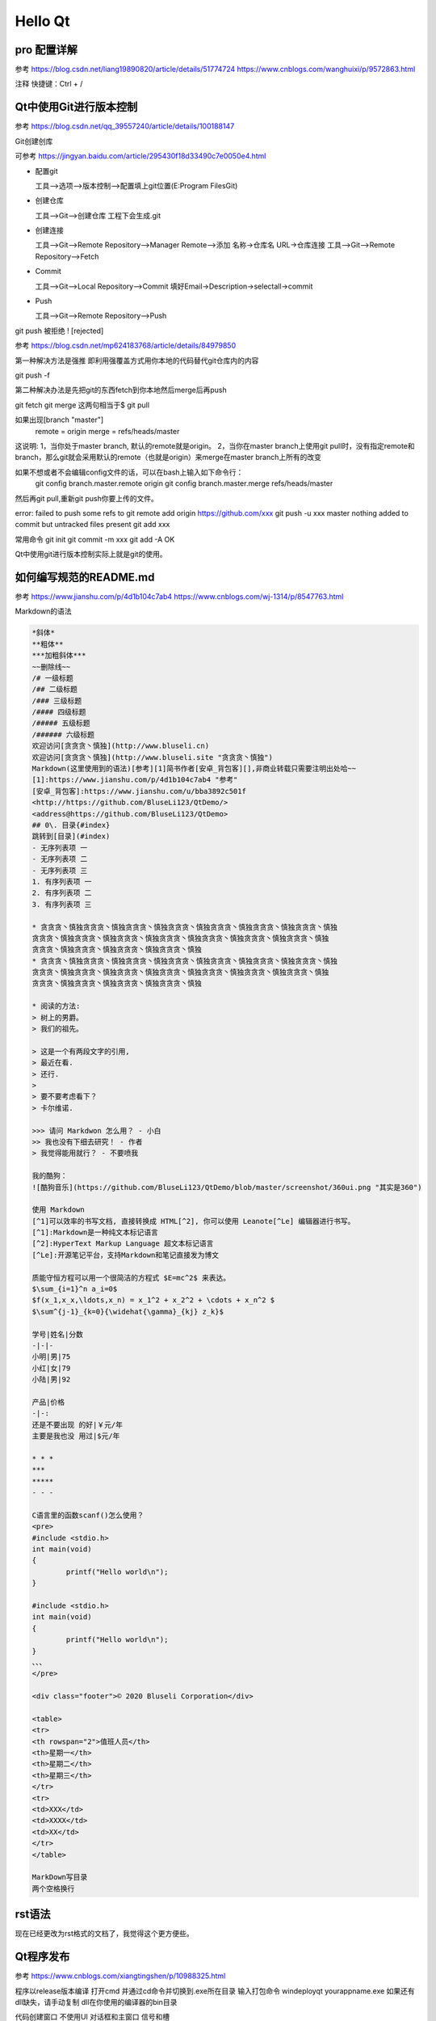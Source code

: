 Hello Qt
--------------------------------------------

pro 配置详解  
~~~~~~~~~~~~~~~~~~~~~~~~~~~~~~~~~~~~~~~~~~~~

参考 https://blog.csdn.net/liang19890820/article/details/51774724  https://www.cnblogs.com/wanghuixi/p/9572863.html  

注释 快捷键：Ctrl + /    

Qt中使用Git进行版本控制 
~~~~~~~~~~~~~~~~~~~~~~~~~~~~~~~~~~~~~~~~~~~~

参考 https://blog.csdn.net/qq_39557240/article/details/100188147  

Git创建创库

可参考 https://jingyan.baidu.com/article/295430f18d33490c7e0050e4.html  

- 配置git	

  工具-->选项-->版本控制-->配置填上git位置(E:\Program Files\Git)   

- 创建仓库	

  工具-->Git-->创建仓库 工程下会生成.git  

- 创建连接

  工具-->Git-->Remote Repository-->Manager Remote-->添加    名称->仓库名 URL->仓库连接  
  工具-->Git-->Remote Repository-->Fetch  

- Commit

  工具-->Git-->Local Repository-->Commit    填好Email->Description->selectall->commit  

- Push

  工具-->Git-->Remote Repository-->Push  

git push 被拒绝 ! [rejected] 

参考 https://blog.csdn.net/mp624183768/article/details/84979850 

第一种解决方法是强推  
即利用强覆盖方式用你本地的代码替代git仓库内的内容 

git push -f
  
第二种解决办法是先把git的东西fetch到你本地然后merge后再push  

git fetch  
git merge  
这两句相当于$ git pull  

如果出现[branch "master"]  
	remote = origin  
	merge = refs/heads/master  

这说明:  
1，当你处于master branch, 默认的remote就是origin。  
2，当你在master branch上使用git  pull时，没有指定remote和branch，那么git就会采用默认的remote（也就是origin）来merge在master branch上所有的改变  

如果不想或者不会编辑config文件的话，可以在bash上输入如下命令行：  
	git config branch.master.remote origin  
	git config branch.master.merge refs/heads/master  

然后再git pull,重新git push你要上传的文件。  

error: failed to push some refs to  
git remote add origin https://github.com/xxx  
git push -u xxx master  
nothing added to commit but untracked files present  
git add xxx  

常用命令  
git init  
git commit -m xxx  
git add -A  
OK  

Qt中使用git进行版本控制实际上就是git的使用。


如何编写规范的README.md 
~~~~~~~~~~~~~~~~~~~~~~~~~~~~~~~~~~~~~~~~~~~~

参考 https://www.jianshu.com/p/4d1b104c7ab4 https://www.cnblogs.com/wj-1314/p/8547763.html   

Markdown的语法  

.. code-block:: 

	*斜体*  
	**粗体**  
	***加粗斜体***  
	~~删除线~~  
	/# 一级标题  
	/## 二级标题  
	/### 三级标题  
	/#### 四级标题  
	/##### 五级标题  
	/###### 六级标题  
	欢迎访问[贪贪贪丶慎独](http://www.bluseli.cn)    
	欢迎访问[贪贪贪丶慎独](http://www.bluseli.site "贪贪贪丶慎独")    
	Markdown(这里使用到的语法)[参考][1]简书作者[安卓_背包客][],非商业转载只需要注明出处哈~~    
	[1]:https://www.jianshu.com/p/4d1b104c7ab4 "参考"    
	[安卓_背包客]:https://www.jianshu.com/u/bba3892c501f    
	<http://https://github.com/BluseLi123/QtDemo/>    
	<address@https://github.com/BluseLi123/QtDemo>    
	## 0\. 目录{#index}  
	跳转到[目录](#index)  
	- 无序列表项 一  
	- 无序列表项 二  
	- 无序列表项 三  
	1. 有序列表项 一  
	2. 有序列表项 二  
	3. 有序列表项 三  

	* 贪贪贪丶慎独贪贪贪丶慎独贪贪贪丶慎独贪贪贪丶慎独贪贪贪丶慎独贪贪贪丶慎独贪贪贪丶慎独
	贪贪贪丶慎独贪贪贪丶慎独贪贪贪丶慎独贪贪贪丶慎独贪贪贪丶慎独贪贪贪丶慎独贪贪贪丶慎独
	贪贪贪丶慎独贪贪贪丶慎独贪贪贪丶慎独贪贪贪丶慎独
	* 贪贪贪丶慎独贪贪贪丶慎独贪贪贪丶慎独贪贪贪丶慎独贪贪贪丶慎独贪贪贪丶慎独贪贪贪丶慎独
	贪贪贪丶慎独贪贪贪丶慎独贪贪贪丶慎独贪贪贪丶慎独贪贪贪丶慎独贪贪贪丶慎独贪贪贪丶慎独
	贪贪贪丶慎独贪贪贪丶慎独贪贪贪丶慎独贪贪贪丶慎独

	* 阅读的方法:
	> 树上的男爵。
	> 我们的祖先。

	> 这是一个有两段文字的引用,
	> 最近在看.
	> 还行.
	>
	> 要不要考虑看下？
	> 卡尔维诺.

	>>> 请问 Markdwon 怎么用？ - 小白  
	>> 我也没有下细去研究！ - 作者  
	> 我觉得能用就行？ - 不要喷我  

	我的酷狗：
	![酷狗音乐](https://github.com/BluseLi123/QtDemo/blob/master/screenshot/360ui.png "其实是360")

	使用 Markdown
	[^1]可以效率的书写文档, 直接转换成 HTML[^2], 你可以使用 Leanote[^Le] 编辑器进行书写。
	[^1]:Markdown是一种纯文本标记语言
	[^2]:HyperText Markup Language 超文本标记语言
	[^Le]:开源笔记平台，支持Markdown和笔记直接发为博文

	质能守恒方程可以用一个很简洁的方程式 $E=mc^2$ 来表达。
	$\sum_{i=1}^n a_i=0$  
	$f(x_1,x_x,\ldots,x_n) = x_1^2 + x_2^2 + \cdots + x_n^2 $  
	$\sum^{j-1}_{k=0}{\widehat{\gamma}_{kj} z_k}$  

	学号|姓名|分数
	-|-|-
	小明|男|75
	小红|女|79
	小陆|男|92

	产品|价格
	-|-:
	还是不要出现 的好|￥元/年
	主要是我也没 用过|$元/年

	* * *
	***
	*****
	- - -

	C语言里的函数scanf()怎么使用？
	<pre>
	#include <stdio.h>
	int main(void)
	{
		printf("Hello world\n");
	}

	#include <stdio.h>
	int main(void)
	{
		printf("Hello world\n");
	}
	、、、
	</pre>

	<div class="footer">© 2020 Bluseli Corporation</div>

	<table>
	<tr>
	<th rowspan="2">值班人员</th>
	<th>星期一</th>
	<th>星期二</th>
	<th>星期三</th>
	</tr>
	<tr>
	<td>XXX</td>
	<td>XXXX</td>
	<td>XX</td>
	</tr>
	</table>

	MarkDown写目录
	两个空格换行  

rst语法
~~~~~~~~~~~~~~~~~~~~~~~~~~~~~~~~~~~~~~~~~~~~
现在已经更改为rst格式的文档了，我觉得这个更方便些。


Qt程序发布  
~~~~~~~~~~~~~~~~~~~~~~~~~~~~~~~~~~~~~~~~~~~~

参考 https://www.cnblogs.com/xiangtingshen/p/10988325.html  

程序以release版本编译  
打开cmd 并通过cd命令并切换到.exe所在目录  
输入打包命令 windeployqt yourappname.exe  
如果还有dll缺失，请手动复制  dll在你使用的编译器的bin目录 


代码创建窗口 不使用UI  对话框和主窗口 信号和槽  

Qt5.13配置环境变量  
~~~~~~~~~~~~~~~~~~~~~~~~~~~~~~~~~~~~~~~~~~~~

在系统属性-->高级-->环境变量-->系统变量-->path中添加 编译环境：  
我的是这个

E:\Qt\Qt5.13.0\5.13.0\mingw73_32\bin  

E:\Qt\Qt5.13.0\5.13.0\mingw73_64\bin 

然后将添加的几项上移动顶部（之前报过错）  
然后编译之后可以直接运行.exe可执行文件。  


加载程序ICON 为可执行程序写入版本信息
~~~~~~~~~~~~~~~~~~~~~~~~~~~~~~~~~~~~~~~~~~~~

参考 https://www.cnblogs.com/Braveliu/p/4506844.html  

新建.rc文件 然后添加代码如下 

.. code-block:: 

	<pre>
		IDI_ICON1 ICON "image/AppIcon.ico"
		#pragma code_page(65001)
		#if defined(UNDER_CE)
		#include <winbase.h>
		#else
		#include <winver.h>
		#endif

		VS_VERSION_INFO VERSIONINFO
		FILEVERSION 1,0,0,10
		PRODUCTVERSION 1,0,0,10
		FILEFLAGSMASK 0x3fL
		#ifdef _DEBUG
			FILEFLAGS VS_FF_DEBUG
		#else
			FILEFLAGS 0x0L
		#endif
		FILEOS VOS__WINDOWS32
		FILETYPE VFT_DLL
		FILESUBTYPE 0x0L
		BEGIN
			BLOCK "StringFileInfo"
				BEGIN
					BLOCK "080404b0"
						BEGIN
							VALUE "CompanyName", "www.bluseli.cn"
							VALUE "FileDescription", "www.bluseli.cn"
							VALUE "FileVersion", "1.0.0.10"
							VALUE "ProductVersion", "1.0.0.10"
							VALUE "LegalCopyright", "版权所有 (C) www.bluseli.cn"
							VALUE "LegalTrademarks", "www.bluseli.cn"
							VALUE "OriginalFilename", "1_2_helloQt.exe"
							VALUE "ProductName", "www.bluseli.cn"
							VALUE "InternalName", "1_2_helloQt.exe"
						END
					END

				BLOCK "VarFileInfo"
			BEGIN
				VALUE "Translation", 0x804, 1200
			END
		END
	</pre>


最后.pro中加入 
RC_FILE +=proj.rc  


Qt中tr的使用
~~~~~~~~~~~~~~~~~~~~~~~~~~~~~~~~~~~~~~~~~~~~

参考 https://blog.csdn.net/tju355/article/details/7253133

tr是用来实现国际化  
tr是经过多级函数调用才实现了翻译操作，是有代价的  
QObject::tr()  
QCoreApplication::translate()  
QTextCodec::setCodecForLocale  

编码问题(QString的中文问题)  

QString 采用的unicode
当将窄字符串赋值到QString时，我们需要告诉它我们的窄串采用的何种编码(gbk?、utf-8?)  
究竟何种编码主要取决于我们的源代码文件的编码(windows上一般是gbk，其他平台一般utf-8)  
如果不指定编码，s1,s2,s3将全部都是(国内大多数人所称的)乱码。
因为QString将这些const char \*按照latin1来解释的，而不是用户期待的gbk或utf8。  

.. code-block::

	QTextCodec::setCodecForLocale(QTextCodec::codecForName("GB2312"));  
	QTextCodec::setCodecForLocale(QTextCodec::codecForName("utf-8"));  

tr如何实现翻译
~~~~~~~~~~~~~~~~~~~~~~~~~~~~~~~~~~~~~~~~~~~~

参考 https://blog.csdn.net/menger3388/article/details/86011411  

- .pro中添加TRANSLATIONS = language.ts  
- 工具-->外部-->Qt语言家==>更新翻译  
- 然后工程下会生成language.ts  
- 用Qt语言家(E:\Qt\Qt5.13.0\5.13.0\mingw73_32\bin\linguist.exe)打开这个文件 然后添加翻译 生成.qm文件  
- 工具-->外部-->Qt语言家==>发布翻译  
- 代码中加载翻译文件  

.. code-block::

	QTranslator *qtTranslator = new QTranslator;
	if(qtTranslator->load("./language.qm")){
		a.installTranslator(qtTranslator);
	}
